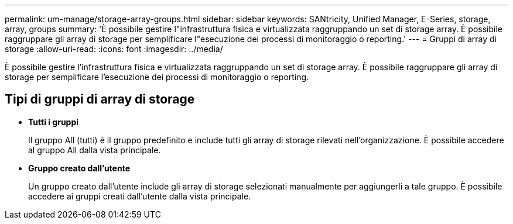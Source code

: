 ---
permalink: um-manage/storage-array-groups.html 
sidebar: sidebar 
keywords: SANtricity, Unified Manager, E-Series, storage, array, groups 
summary: 'È possibile gestire l"infrastruttura fisica e virtualizzata raggruppando un set di storage array. È possibile raggruppare gli array di storage per semplificare l"esecuzione dei processi di monitoraggio o reporting.' 
---
= Gruppi di array di storage
:allow-uri-read: 
:icons: font
:imagesdir: ../media/


[role="lead"]
È possibile gestire l'infrastruttura fisica e virtualizzata raggruppando un set di storage array. È possibile raggruppare gli array di storage per semplificare l'esecuzione dei processi di monitoraggio o reporting.



== Tipi di gruppi di array di storage

* *Tutti i gruppi*
+
Il gruppo All (tutti) è il gruppo predefinito e include tutti gli array di storage rilevati nell'organizzazione. È possibile accedere al gruppo All dalla vista principale.

* *Gruppo creato dall'utente*
+
Un gruppo creato dall'utente include gli array di storage selezionati manualmente per aggiungerli a tale gruppo. È possibile accedere ai gruppi creati dall'utente dalla vista principale.


